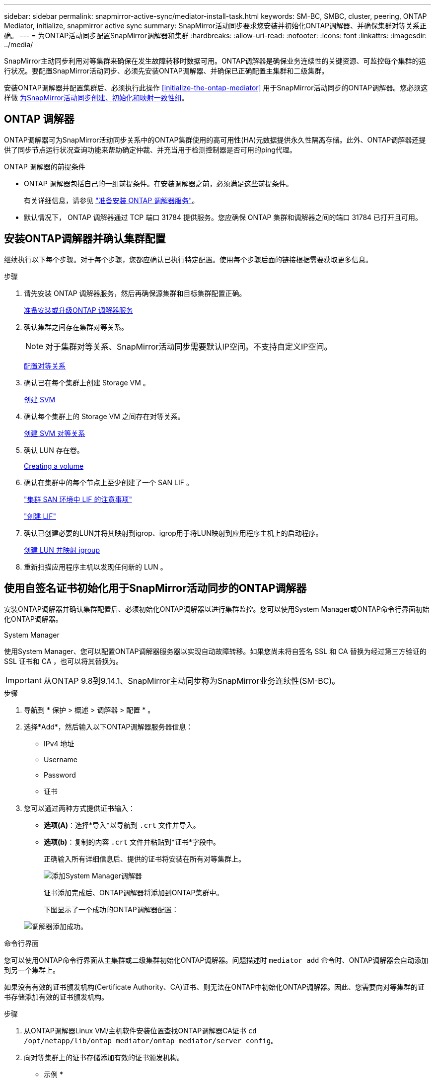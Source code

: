 ---
sidebar: sidebar 
permalink: snapmirror-active-sync/mediator-install-task.html 
keywords: SM-BC, SMBC, cluster, peering, ONTAP Mediator, initialize, snapmirror active sync 
summary: SnapMirror活动同步要求您安装并初始化ONTAP调解器、并确保集群对等关系正确。 
---
= 为ONTAP活动同步配置SnapMirror调解器和集群
:hardbreaks:
:allow-uri-read: 
:nofooter: 
:icons: font
:linkattrs: 
:imagesdir: ../media/


[role="lead"]
SnapMirror主动同步利用对等集群来确保在发生故障转移时数据可用。ONTAP调解器是确保业务连续性的关键资源、可监控每个集群的运行状况。要配置SnapMirror活动同步、必须先安装ONTAP调解器、并确保已正确配置主集群和二级集群。

安装ONTAP调解器并配置集群后、必须执行此操作 <<initialize-the-ontap-mediator>> 用于SnapMirror活动同步的ONTAP调解器。您必须这样做 xref:protect-task.html[为SnapMirror活动同步创建、初始化和映射一致性组]。



== ONTAP 调解器

ONTAP调解器可为SnapMirror活动同步关系中的ONTAP集群使用的高可用性(HA)元数据提供永久性隔离存储。此外、ONTAP调解器还提供了同步节点运行状况查询功能来帮助确定仲裁、并充当用于检测控制器是否可用的ping代理。

.ONTAP 调解器的前提条件
* ONTAP 调解器包括自己的一组前提条件。在安装调解器之前，必须满足这些前提条件。
+
有关详细信息，请参见 link:https://docs.netapp.com/us-en/ontap-metrocluster/install-ip/task_configuring_the_ontap_mediator_service_from_a_metrocluster_ip_configuration.html["准备安装 ONTAP 调解器服务"^]。

* 默认情况下， ONTAP 调解器通过 TCP 端口 31784 提供服务。您应确保 ONTAP 集群和调解器之间的端口 31784 已打开且可用。




== 安装ONTAP调解器并确认集群配置

继续执行以下每个步骤。对于每个步骤，您都应确认已执行特定配置。使用每个步骤后面的链接根据需要获取更多信息。

.步骤
. 请先安装 ONTAP 调解器服务，然后再确保源集群和目标集群配置正确。
+
xref:../mediator/index.html[准备安装或升级ONTAP 调解器服务]

. 确认集群之间存在集群对等关系。
+

NOTE: 对于集群对等关系、SnapMirror活动同步需要默认IP空间。不支持自定义IP空间。

+
xref:../task_dp_prepare_mirror.html[配置对等关系]

. 确认已在每个集群上创建 Storage VM 。
+
xref:../smb-config/create-svms-data-access-task.html[创建 SVM]

. 确认每个集群上的 Storage VM 之间存在对等关系。
+
xref:../peering/create-intercluster-svm-peer-relationship-93-later-task.html[创建 SVM 对等关系]

. 确认 LUN 存在卷。
+
xref:../smb-config/create-volume-task.html[Creating a volume]

. 确认在集群中的每个节点上至少创建了一个 SAN LIF 。
+
link:../san-admin/manage-lifs-all-san-protocols-concept.html["集群 SAN 环境中 LIF 的注意事项"]

+
link:../networking/create_a_lif.html["创建 LIF"]

. 确认已创建必要的LUN并将其映射到igrop、igrop用于将LUN映射到应用程序主机上的启动程序。
+
xref:../san-admin/provision-storage.html[创建 LUN 并映射 igroup]

. 重新扫描应用程序主机以发现任何新的 LUN 。




== 使用自签名证书初始化用于SnapMirror活动同步的ONTAP调解器

安装ONTAP调解器并确认集群配置后、必须初始化ONTAP调解器以进行集群监控。您可以使用System Manager或ONTAP命令行界面初始化ONTAP调解器。

[role="tabbed-block"]
====
.System Manager
--
使用System Manager、您可以配置ONTAP调解器服务器以实现自动故障转移。如果您尚未将自签名 SSL 和 CA 替换为经过第三方验证的 SSL 证书和 CA ，也可以将其替换为。


IMPORTANT: 从ONTAP 9.8到9.14.1、SnapMirror主动同步称为SnapMirror业务连续性(SM-BC)。

.步骤
. 导航到 * 保护 > 概述 > 调解器 > 配置 * 。
. 选择*Add*，然后输入以下ONTAP调解器服务器信息：
+
** IPv4 地址
** Username
** Password
** 证书


. 您可以通过两种方式提供证书输入：
+
** *选项(A)*：选择*导入*以导航到 `.crt` 文件并导入。
** *选项(b)*：复制的内容 `.crt` 文件并粘贴到*证书*字段中。
+
正确输入所有详细信息后、提供的证书将安装在所有对等集群上。

+
image:configure-mediator-system-manager.png["添加System Manager调解器"]

+
证书添加完成后、ONTAP调解器将添加到ONTAP集群中。

+
下图显示了一个成功的ONTAP调解器配置：

+
image:successful-mediator-installation.png["调解器添加成功"]。





--
.命令行界面
--
您可以使用ONTAP命令行界面从主集群或二级集群初始化ONTAP调解器。问题描述时 `mediator add` 命令时、ONTAP调解器会自动添加到另一个集群上。

如果没有有效的证书颁发机构(Certificate Authority、CA)证书、则无法在ONTAP中初始化ONTAP调解器。因此、您需要向对等集群的证书存储添加有效的证书颁发机构。

.步骤
. 从ONTAP调解器Linux VM/主机软件安装位置查找ONTAP调解器CA证书 `cd /opt/netapp/lib/ontap_mediator/ontap_mediator/server_config`。
. 向对等集群上的证书存储添加有效的证书颁发机构。
+
* 示例 *

+
[listing]
----
[root@ontap-mediator server_config]# cat ca.crt
-----BEGIN CERTIFICATE-----
MIIFxTCCA62gAwIBAgIJANhtjk6HFCiOMA0GCSqGSIb3DQEBCwUAMHgxFTATBgNV
BAoMDE5ldEFwcCwgSW5jLjELMAkGA1UEBhMCVVMxEzARBgNVBAgMCkNhbGlmb3Ju
…
p+jdg5bG61cxkuvbRm7ykFbih1b88/Sgu5XJg2KRhjdISF98I81N+Fo=
-----END CERTIFICATE-----
----
. 将ONTAP调解器CA证书添加到ONTAP集群。出现提示时、插入从ONTAP调解器获取的CA证书。对所有对等集群重复上述步骤：
+
`security certificate install -type server-ca -vserver <vserver_name>`

+
* 示例 *

+
[listing]
----
[root@ontap-mediator ~]# cd /opt/netapp/lib/ontap_mediator/ontap_mediator/server_config

[root@ontap-mediator server_config]# cat ca.crt
-----BEGIN CERTIFICATE-----
MIIFxTCCA62gAwIBAgIJANhtjk6HFCiOMA0GCSqGSIb3DQEBCwUAMHgxFTATBgNV
BAoMDE5ldEFwcCwgSW5jLjELMAkGA1UEBhMCVVMxEzARBgNVBAgMCkNhbGlmb3Ju
…
p+jdg5bG61cxkuvbRm7ykFbih1b88/Sgu5XJg2KRhjdISF98I81N+Fo=
-----END CERTIFICATE-----
----
+
[listing]
----
C1_test_cluster::*> security certificate install -type server-ca -vserver C1_test_cluster

Please enter Certificate: Press when done
-----BEGIN CERTIFICATE-----
MIIFxTCCA62gAwIBAgIJANhtjk6HFCiOMA0GCSqGSIb3DQEBCwUAMHgxFTATBgNV
BAoMDE5ldEFwcCwgSW5jLjELMAkGA1UEBhMCVVMxEzARBgNVBAgMCkNhbGlmb3Ju
…
p+jdg5bG61cxkuvbRm7ykFbih1b88/Sgu5XJg2KRhjdISF98I81N+Fo=
-----END CERTIFICATE-----

You should keep a copy of the CA-signed digital certificate for future reference.

The installed certificate's CA and serial number for reference:
CA: ONTAP Mediator CA
serial: D86D8E4E87142XXX

The certificate's generated name for reference: ONTAPMediatorCA

C1_test_cluster::*>
----
. 查看使用生成的证书名称安装的自签名CA证书：
+
`security certificate show -common-name <common_name>`

+
* 示例 *

+
[listing]
----
C1_test_cluster::*> security certificate show -common-name ONTAPMediatorCA
Vserver    Serial Number   Certificate Name                       Type
---------- --------------- -------------------------------------- ------------
C1_test_cluster
           6BFD17DXXXXX7A71BB1F44D0326D2DEEXXXXX
                           ONTAPMediatorCA                        server-ca
    Certificate Authority: ONTAP Mediator CA
          Expiration Date: Thu Feb 15 14:35:25 2029
----
. 在其中一个集群上初始化ONTAP调解器。系统会自动为另一个集群添加ONTAP调解器：
+
`snapmirror mediator add -mediator-address <ip_address> -peer-cluster <peer_cluster_name> -username user_name`

+
* 示例 *

+
[listing]
----
C1_test_cluster::*> snapmirror mediator add -mediator-address 1.2.3.4 -peer-cluster C2_test_cluster -username mediatoradmin
Notice: Enter the mediator password.

Enter the password: ******
Enter the password again: ******
----
. 检查ONTAP调解器配置的状态：
+
`snapmirror mediator show`

+
....
Mediator Address Peer Cluster     Connection Status Quorum Status
---------------- ---------------- ----------------- -------------
1.2.3.4          C2_test_cluster   connected        true
....
+
`Quorum Status` 指示SnapMirror一致性组关系是否已与ONTAP调解器同步；状态为 `true` 表示同步成功。



--
====


== 使用第三方证书重新初始化ONTAP调解器

您可能需要重新初始化ONTAP调解器服务。有时可能需要重新初始化ONTAP调解器服务、例如ONTAP调解器IP地址更改、证书到期等。

以下操作步骤说明了在需要将自签名证书替换为第三方证书的特定情况下重新初始化ONTAP调解器的过程。

.关于此任务
您需要将SM-BC集群的自签名证书替换为第三方证书、从ONTAP中删除ONTAP调解器配置、然后添加ONTAP调解器。

[role="tabbed-block"]
====
.System Manager
--
使用System Manager时、您需要从ONTAP集群中删除使用旧自签名证书配置的ONTAP调解器、然后使用新的第三方证书重新配置ONTAP集群。

.步骤
. 选择菜单选项图标并选择*Remove*以删除ONTAP调解器。
+

NOTE: 此步骤不会从ONTAP集群中删除自签名server-ca。NetApp建议在执行下面的步骤添加第三方证书之前，导航到*Certifice*选项卡并手动将其删除：

+
image:remove-mediator.png["System Manager调解器已删除"]

. 使用正确的证书重新添加ONTAP调解器。


现在、ONTAP调解器已配置新的第三方自签名证书。

image:configure-mediator-system-manager.png["添加System Manager调解器"]

--
.命令行界面
--
您可以从主集群或二级集群重新初始化ONTAP调解器、方法是使用ONTAP命令行界面将自签名证书替换为第三方证书。

.步骤
. 删除自签名 `ca.crt` 在先前为所有集群使用自签名证书时安装。在以下示例中、有两个集群：
+
* 示例 *

+
[listing]
----
 C1_test_cluster::*> security certificate delete -vserver C1_test_cluster -common-name ONTAPMediatorCA
 2 entries were deleted.

 C2_test_cluster::*> security certificate delete -vserver C2_test_cluster -common-name ONTAPMediatorCA *
 2 entries were deleted.
----
. 使用从SM-BC集群中删除先前配置的ONTAP调解器 `-force true`：
+
* 示例 *

+
[listing]
----
C1_test_cluster::*> snapmirror mediator show
Mediator Address Peer Cluster     Connection Status Quorum Status
---------------- ---------------- ----------------- -------------
1.2.3.4          C2_test_cluster   connected         true

C1_test_cluster::*> snapmirror mediator remove -mediator-address 1.2.3.4 -peer-cluster C2_test_cluster -force true

Warning: You are trying to remove the ONTAP Mediator configuration with force. If this configuration exists on the peer cluster, it could lead to failure of a SnapMirror failover operation. Check if this configuration
         exists on the peer cluster C2_test_cluster and remove it as well.
Do you want to continue? {y|n}: y

Info: [Job 136] 'mediator remove' job queued

C1_test_cluster::*> snapmirror mediator show
This table is currently empty.
----
. 请参阅中所述的步骤 link:../mediator/manage-task.html#Replace-self-signed-certificates-with-trusted-third-party-certificates["将自签名证书替换为受信任的第三方证书"] 如何从从属CA获取证书、称为 `ca.crt`。
+

NOTE: 。 `ca.crt` 具有某些属性，这些属性是从需要发送到PKI颁发机构的请求(在文件中定义)中派生的 `/opt/netapp/lib/ontap_mediator/ontap_mediator/server_config/openssl_ca.cnf`。

. 添加新的第三方ONTAP调解器CA证书 `ca.crt` 从ONTAP调解器Linux VM/主机软件安装位置：
+
* 示例 *

+
[listing]
----
[root@ontap-mediator ~]# cd /opt/netapp/lib/ontap_mediator/ontap_mediator/server_config
[root@ontap-mediator server_config]# cat ca.crt
-----BEGIN CERTIFICATE-----
MIIFxTCCA62gAwIBAgIJANhtjk6HFCiOMA0GCSqGSIb3DQEBCwUAMHgxFTATBgNV
BAoMDE5ldEFwcCwgSW5jLjELMAkGA1UEBhMCVVMxEzARBgNVBAgMCkNhbGlmb3Ju
…
p+jdg5bG61cxkuvbRm7ykFbih1b88/Sgu5XJg2KRhjdISF98I81N+Fo=
-----END CERTIFICATE-----
----
. 添加 `ca.crt` 文件到对等集群。对所有对等集群重复此步骤：
+
* 示例 *

+
[listing]
----
C1_test_cluster::*> security certificate install -type server-ca -vserver C1_test_cluster

Please enter Certificate: Press when done
-----BEGIN CERTIFICATE-----
MIIFxTCCA62gAwIBAgIJANhtjk6HFCiOMA0GCSqGSIb3DQEBCwUAMHgxFTATBgNV
BAoMDE5ldEFwcCwgSW5jLjELMAkGA1UEBhMCVVMxEzARBgNVBAgMCkNhbGlmb3Ju
…
p+jdg5bG61cxkuvbRm7ykFbih1b88/Sgu5XJg2KRhjdISF98I81N+Fo=
-----END CERTIFICATE-----

You should keep a copy of the CA-signed digital certificate for future reference.

The installed certificate's CA and serial number for reference:
CA: ONTAP Mediator CA
serial: D86D8E4E87142XXX

The certificate's generated name for reference: ONTAPMediatorCA

C1_test_cluster::*>
----
. 从SnapMirror活动同步集群中删除先前配置的ONTAP调解器：
+
* 示例 *

+
[listing]
----
C1_test_cluster::*> snapmirror mediator show
Mediator Address Peer Cluster     Connection Status Quorum Status
---------------- ---------------- ----------------- -------------
1.2.3.4          C2_test_cluster  connected         true

C1_test_cluster::*> snapmirror mediator remove -mediator-address 1.2.3.4 -peer-cluster C2_test_cluster

Info: [Job 86] 'mediator remove' job queued
C1_test_cluster::*> snapmirror mediator show
This table is currently empty.
----
. 再次添加ONTAP调解器：
+
* 示例 *

+
[listing]
----
C1_test_cluster::*> snapmirror mediator add -mediator-address 1.2.3.4 -peer-cluster C2_test_cluster -username mediatoradmin

Notice: Enter the mediator password.

Enter the password:
Enter the password again:

Info: [Job: 87] 'mediator add' job queued

C1_test_cluster::*> snapmirror mediator show
Mediator Address Peer Cluster     Connection Status Quorum Status
---------------- ---------------- ----------------- -------------
1.2.3.4          C2_test_cluster  connected         true
----
+
`Quorum Status` 指示SnapMirror一致性组关系是否与调解器同步；状态为 `true` 表示同步成功。



--
====